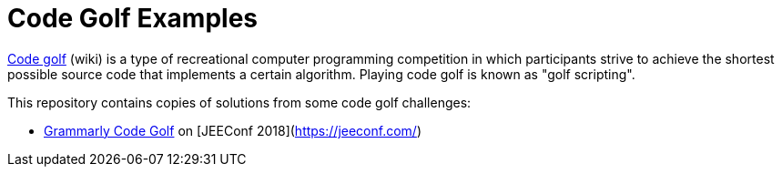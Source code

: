 = Code Golf Examples

https://en.wikipedia.org/wiki/Code_golf[Code golf] (wiki) is a type of recreational computer programming competition in which participants strive to achieve the shortest possible source code that implements a certain algorithm. Playing code golf is known as "golf scripting".

This repository contains copies of solutions from some code golf challenges:

* link:src/docs/asciidoc/2018_05_18_JEEConf_Grammarly.adoc[Grammarly Code Golf] on [JEEConf 2018](https://jeeconf.com/)